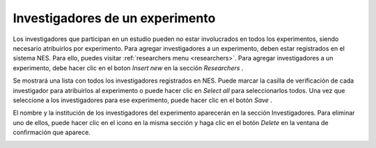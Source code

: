 .. _researchers-of-an-experiment:

Investigadores de un experimento
============================

Los investigadores que participan en un estudio pueden no estar involucrados en todos los experimentos, siendo necesario atribuirlos por experimento. Para agregar investigadores a un experimento, deben estar registrados en el sistema NES. Para ello, puedes visitar :ref:`researchers menu <researchers>`. Para agregar investigadores a un experimento, debe hacer clic en el boton `Insert new` en la sección `Researchers` .

.. image:: ../../_img/researchers_section.png

Se mostrará una lista con todos los investigadores registrados en NES. Puede marcar la casilla de verificación de cada investigador para atribuirlos al experimento o puede hacer clic en `Select all` para seleccionarlos todos. Una vez que seleccione a los investigadores para ese experimento, puede hacer clic en el botón `Save` .

.. image:: ../../_img/researcher_list.png

El nombre y la institución de los investigadores del experimento aparecerán en la sección Investigadores. Para eliminar uno de ellos, puede hacer clic en el icono |delete icon| en la misma sección y haga clic en el botón `Delete` en la ventana de confirmación que aparece.

.. |delete icon| image:: ../../_img/delete_icon.png

.. image:: ../../_img/researcher_remove.png